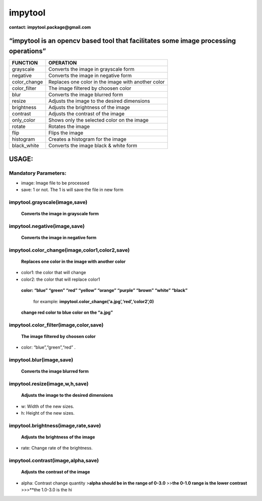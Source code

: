 **impytool**
============

|Downloads|

|image1|

|image2|

**contact: impytool.package@gmail.com**

**“impytool is an opencv based tool that facilitates some image processing operations”**
----------------------------------------------------------------------------------------

============ ==================================================
FUNCTION     OPERATION
============ ==================================================
grayscale    Converts the image in grayscale form
negative     Converts the image in negative form
color_change Replaces one color in the image with another color
color_filter The image filtered by choosen color
blur         Converts the image blurred form
resize       Adjusts the image to the desired dimensions
brightness   Adjusts the brightness of the image
contrast     Adjusts the contrast of the image
only_color   Shows only the selected color on the image
rotate       Rotates the image
flip         Flips the image
histogram    Creates a histogram for the image
black_white  Converts the image black & white form
============ ==================================================

**USAGE:**
----------

**Mandatory Parameters:**
~~~~~~~~~~~~~~~~~~~~~~~~~

-  image: Image file to be processed
-  save: 1 or not. The 1 is will save the file in new form

**impytool.grayscale(image,save)**
~~~~~~~~~~~~~~~~~~~~~~~~~~~~~~~~~~

   **Converts the image in grayscale form**

**impytool.negative(image,save)**
~~~~~~~~~~~~~~~~~~~~~~~~~~~~~~~~~

   **Converts the image in negative form**

**impytool.color_change(image,color1,color2,save)**
~~~~~~~~~~~~~~~~~~~~~~~~~~~~~~~~~~~~~~~~~~~~~~~~~~~

   **Replaces one color in the image with another color**

-  color1: the color that will change
-  color2: the color that will replace color1

..

   **color: “blue” “green” “red” “yellow” “orange” “purple” “brown”
   “white” “black”**

      for example: **impytool.color_change(‘a.jpg’,‘red’,‘color2’,0)**

..

         **change red color to blue color on the “a.jpg”**

**impytool.color_filter(image,color,save)**
~~~~~~~~~~~~~~~~~~~~~~~~~~~~~~~~~~~~~~~~~~~

   **The image filtered by choosen color**

-  color: “blue”,“green”,“red” .

**impytool.blur(image,save)**
~~~~~~~~~~~~~~~~~~~~~~~~~~~~~

   **Converts the image blurred form**

**impytool.resize(image,w,h,save)**
~~~~~~~~~~~~~~~~~~~~~~~~~~~~~~~~~~~

   **Adjusts the image to the desired dimensions**

-  w: Width of the new sizes.
-  h: Height of the new sizes.

**impytool.brightness(image,rate,save)**
~~~~~~~~~~~~~~~~~~~~~~~~~~~~~~~~~~~~~~~~

   **Adjusts the brightness of the image**

-  rate: Change rate of the brightness.

**impytool.contrast(image,alpha,save)**
~~~~~~~~~~~~~~~~~~~~~~~~~~~~~~~~~~~~~~~

   **Adjusts the contrast of the image**

-  alpha: Contrast change quantity >\ **alpha should be in the range of
   0-3.0** >>\ **the 0-1.0 range is the lower contrast** >>>**the
   1.0-3.0 is the hi

.. |Downloads| image:: https://static.pepy.tech/personalized-badge/impytool?period=total&units=international_system&left_color=black&right_color=blue&left_text=Total-Downloads
   :target: https://pepy.tech/project/impytool
.. |image1| image:: https://static.pepy.tech/personalized-badge/impytool?period=month&units=international_system&left_color=black&right_color=blue&left_text=Month-Downloads
   :target: https://pepy.tech/project/impytool
.. |image2| image:: https://static.pepy.tech/personalized-badge/impytool?period=week&units=international_system&left_color=black&right_color=blue&left_text=Week-Downloads
   :target: https://pepy.tech/project/impytool